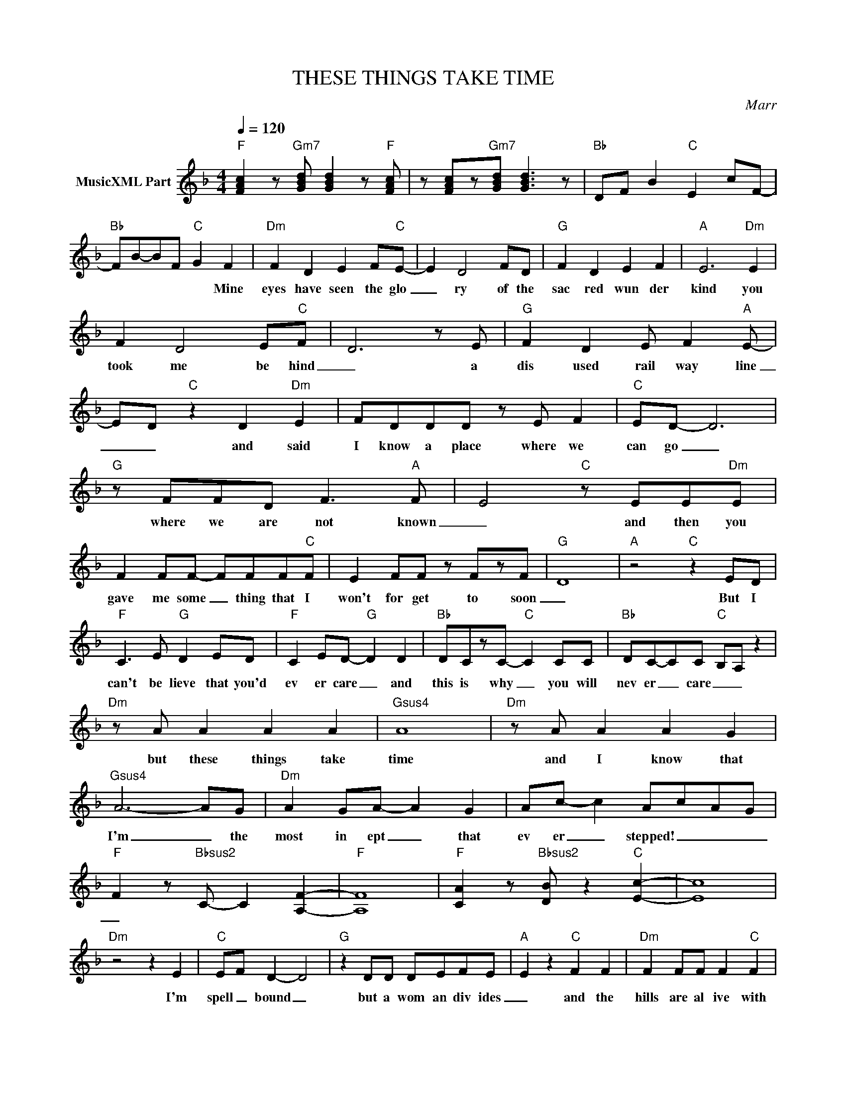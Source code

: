 X:1
T:THESE THINGS TAKE TIME
C:Marr
Z:All Rights Reserved
L:1/8
Q:1/4=120
M:4/4
K:F
V:1 treble nm="MusicXML Part"
%%MIDI program 0
V:1
"F" [FAc]2 z"Gm7" [GBd] [GBd]2 z"F" [FAc] | z [FAc]z"Gm7"[GBd] [GBd]3 z |"Bb" DF B2"C" E2 cF- | %3
w: |||
"Bb" FB-BF"C" G2 F2 |"Dm" F2 D2 E2 F"C"E- | E2 D4 FD |"G" F2 D2 E2 F2 |"A" E6"Dm" E2 | %8
w: * * * * * Mine|eyes have seen the glo|_ ry of the|sac red wun der|kind you|
 F2 D4 E"C"F- | D6 z E |"G" F2 D2 E F2"A" E- | E-D"C" z2 D2"Dm" E2 | FDDD z E F2 |"C" ED- D6 | %14
w: took me be hind|_ a|dis used rail way line|_ _ and said|I know a place where we|can go _|
"G" z FFD F3"A" F- | E4"C" z EE"Dm"E | F2 FF- FFF"C"F | E2 FF z FzF- |"G" D8 |"A" z4"C" z2 ED | %20
w: where we are not known|_ and then you|gave me some _ thing that I|won't for get to soon|_|But I|
"F" C3 E"G" D2 ED |"F" C2 ED-"G" D2 D2 |"Bb" DCzC-"C" C2 CC |"Bb" DC-CC-"C" B,A, z2 | %24
w: can't be lieve that you'd|ev er care _ and|this is why _ you will|nev er _ care _ _|
"Dm" z A A2 A2 A2 |"Gsus4" A8 |"Dm" z A A2 A2 G2 |"Gsus4" A6- AG |"Dm" A2 GA- A2 G2 | Ac- c2 AcAG | %30
w: but these things take|time|and I know that|I'm _ the|most in ept _ that|ev er _ stepped! _ _ _|
"F" F2 z"Bbsus2" C- C2 [A,F]2- |"F" [A,F]8 |"F" [CA]2 z"Bbsus2" [DB] z2"C" [Ec]2- | [Ec]8 | %34
w: _||||
"Dm" z4 z2 E2 |"C" EF D2- D4 |"G" z2 DD DEFE |"A" E2 z2"C" F2 F2 |"Dm" F2 FF F2"C" F2 | %39
w: I'm|spell _ bound _|but a wom an div ides|_ and the|hills are al ive with|
 FF F2 FD- D2 |"G" z2 z2 z2"A" z2 | z2"C" z2 E2 F2- |"Dm" FFEF E2 D"C"E | F2 FF EDDE | %44
w: cel ib ate cries _ _||but you|_ know where you came from you|know where you're go ing and you|
"Gsus2" F2 D2 E2 F"A"E- | E4"C" z4 |"Dm" z2 z F FFF"C"F | z EEE E2 F-"Gsus2"D | D4 z2 z2 | %49
w: know where you be long|_|You said I was ill|and you were not wrong _|_|
"A" z4"C" z2 ED |"F" C3 E"G" D2 ED |"F" C2 ED-"G" D2 D2 |"Bb" DCzC-"C" C2 CC | %53
w: But I|can't be lieve that you'd|ev er care _ and|this is why _ you will|
"Bb" DC-CC-"C" B,A, z2 |"Dm" z A A2 A2 A2 |"Gsus4" A8 |"Dm" z A A2 A2 G2 |"Gsus4" A6- AG | %58
w: nev er _ care _ _|but these things take|time|and I know that|I'm _ the|
"Dm" A2 GA- A2 G2 | Ac- c2 AcAG |"F" F2 z"Bbsus2" C- C2 [A,F]2- |"F" [A,F]8 | %62
w: most in ept _ that|ev er _ stepped! _ _ _|_||
"F" [CA]2 z"Bbsus2" [DB] z2"C" [Ec]2- | [Ec]8 |"Dm" A6 z A |"C6" AAGG z FzG |"G7" F6"A" z2 | %67
w: ||Oh the|al coh ol ic aft er|noons|
 z FF"C"F z F F2 |"Dm" FD- D2 z F E2 |"C6" FDDD- D2 E2 |"G" FD- D2 z2 F2 |"A" FFFF-"C" FFzF- | %72
w: when we sat in your|room _ _ they meant|more _ to me _ than|an y _ an|y liv in thing _ on earth|
"D" D2 z2 z EE"C"E | FD- D2 z2 E2 |"Gsus2" FD- D2 z4 |"A" F2 F z"C" F2 F"Dm"F- | FE- D4 F"C"F | %77
w: _ that had more|worth _ _ than|a ny _|liv ing thing on earth|_ _ _ on Earth|
 FGFE D2 E2 |"Gsus2" F2- D6 |"A" E3 D-"C" D2 C2 |"F" C2 E"G"D- D4 |"F" C2 ED-"G" D4 | %82
w: _ _ _ _ _ ON|EARTH _|Oh _ _ _|_ _ _ _||
"Bb" D_EDC-"C" C4 |"Bb" z [B,F]-[B,F][CG]-"C" [CG]4 |"Dm" AA-AA A2 A2 |"G7" B-A- A6 | %86
w: ||Viv id _ and in your|prime _ _|
"Dm" z2 AA ABcA- |"G7" A4 z4 |"Dm" z2 AA AB c2 |"G7" A3 G- G4 | %90
w: you will leave me be hind|_|You will leave me be|hind _ _|
"F" [CFA]2- [CFA]"C" [EGc]3"F" [CFA]2- | [CFA]8 |"F" [CFA] z2 z"Bb" [B,CF] z2"C" [CEG]- | [CEG]8 |] %94
w: _ _ _ _||||

